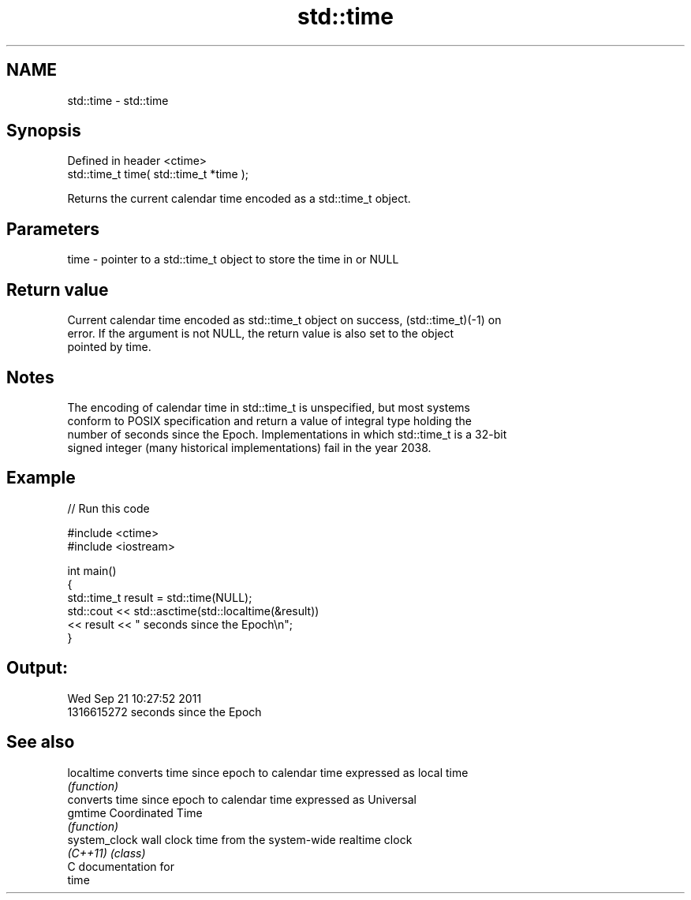 .TH std::time 3 "Nov 25 2015" "2.0 | http://cppreference.com" "C++ Standard Libary"
.SH NAME
std::time \- std::time

.SH Synopsis
   Defined in header <ctime>
   std::time_t time( std::time_t *time );

   Returns the current calendar time encoded as a std::time_t object.

.SH Parameters

   time - pointer to a std::time_t object to store the time in or NULL

.SH Return value

   Current calendar time encoded as std::time_t object on success, (std::time_t)(-1) on
   error. If the argument is not NULL, the return value is also set to the object
   pointed by time.

.SH Notes

   The encoding of calendar time in std::time_t is unspecified, but most systems
   conform to POSIX specification and return a value of integral type holding the
   number of seconds since the Epoch. Implementations in which std::time_t is a 32-bit
   signed integer (many historical implementations) fail in the year 2038.

.SH Example

   
// Run this code

 #include <ctime>
 #include <iostream>
  
 int main()
 {
     std::time_t result = std::time(NULL);
     std::cout << std::asctime(std::localtime(&result))
               << result << " seconds since the Epoch\\n";
 }

.SH Output:

 Wed Sep 21 10:27:52 2011
 1316615272 seconds since the Epoch

.SH See also

   localtime    converts time since epoch to calendar time expressed as local time
                \fI(function)\fP 
                converts time since epoch to calendar time expressed as Universal
   gmtime       Coordinated Time
                \fI(function)\fP 
   system_clock wall clock time from the system-wide realtime clock
   \fI(C++11)\fP      \fI(class)\fP 
   C documentation for
   time
